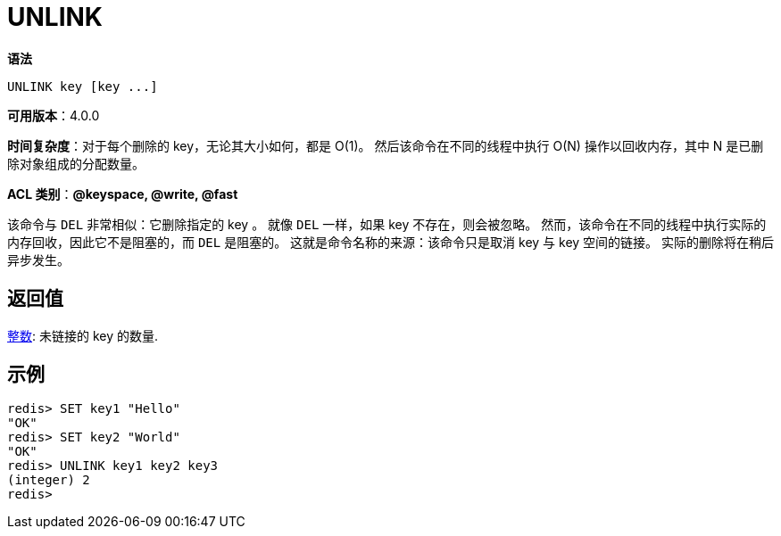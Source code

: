 = UNLINK

**语法**

[source,text]
----
UNLINK key [key ...]
----

**可用版本**：4.0.0

**时间复杂度**：对于每个删除的 key，无论其大小如何，都是 O(1)。 然后该命令在不同的线程中执行 O(N) 操作以回收内存，其中 N 是已删除对象组成的分配数量。

**ACL 类别**：**@keyspace, @write, @fast**

该命令与 `DEL` 非常相似：它删除指定的 key 。 就像 `DEL` 一样，如果 key 不存在，则会被忽略。 然而，该命令在不同的线程中执行实际的内存回收，因此它不是阻塞的，而 `DEL` 是阻塞的。
这就是命令名称的来源：该命令只是取消 key 与 key 空间的链接。 实际的删除将在稍后异步发生。


== 返回值

https://redis.io/docs/reference/protocol-spec/#resp-integers[整数]: 未链接的 key 的数量.


== 示例

[source,text]
----
redis> SET key1 "Hello"
"OK"
redis> SET key2 "World"
"OK"
redis> UNLINK key1 key2 key3
(integer) 2
redis>
----

